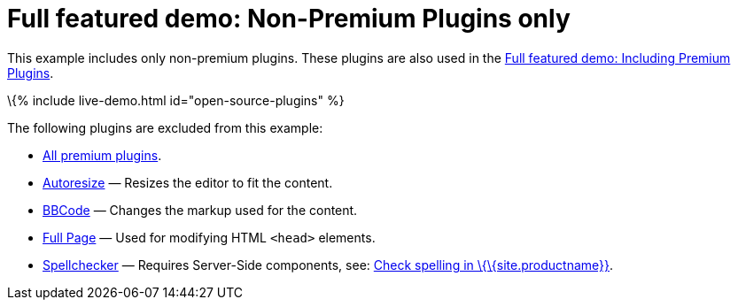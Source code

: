 = Full featured demo: Non-Premium Plugins only

:title_nav: Excluding premium features :description_short: Open source TinyMCE in action. :description: An example with all of the non-premium features. :keywords: example demo custom wysiwyg full-power full-featured plugins non-premium

This example includes only non-premium plugins. These plugins are also used in the link:{{site.baseurl}}/demos/full-featured/premium-full-featured/[Full featured demo: Including Premium Plugins].

\{% include live-demo.html id="open-source-plugins" %}

The following plugins are excluded from this example:

* link:{{site.plugindirectory}}[All premium plugins].
* link:{{site.baseurl}}/plugins-ref/opensource/autoresize/[Autoresize] — Resizes the editor to fit the content.
* link:{{site.baseurl}}/plugins-ref/opensource/bbcode/[BBCode] — Changes the markup used for the content.
* link:{{site.baseurl}}/plugins-ref/opensource/fullpage/[Full Page] — Used for modifying HTML `+<head>+` elements.
* link:{{site.baseurl}}/plugins-ref/opensource/spellchecker/[Spellchecker] — Requires Server-Side components, see: link:{{site.baseurl}}/how-to-guides/learn-the-basics/spell-checking/[Check spelling in \{\{site.productname}}].
